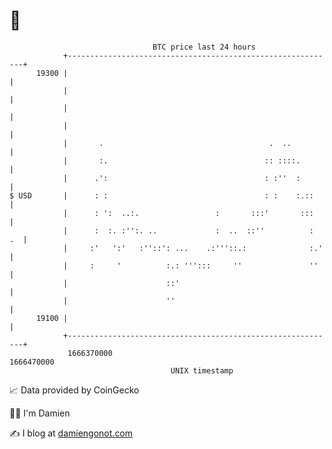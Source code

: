 * 👋

#+begin_example
                                   BTC price last 24 hours                    
               +------------------------------------------------------------+ 
         19300 |                                                            | 
               |                                                            | 
               |                                                            | 
               |                                                            | 
               |       .                                     .  ..          | 
               |       :.                                   :: ::::.        | 
               |      .':                                   : :''  :        | 
   $ USD       |      : :                                   : :    :.::     | 
               |      : ':  ..:.                 :       :::'       :::     | 
               |      :  :. :'':. ..             :  ..  ::''          :  .  | 
               |     :'   ':'   :''::': ...    .:'''::.:              :.'   | 
               |     :     '          :.: ''':::     ''               ''    | 
               |                      ::'                                   | 
               |                      ''                                    | 
         19100 |                                                            | 
               +------------------------------------------------------------+ 
                1666370000                                        1666470000  
                                       UNIX timestamp                         
#+end_example
📈 Data provided by CoinGecko

🧑‍💻 I'm Damien

✍️ I blog at [[https://www.damiengonot.com][damiengonot.com]]
